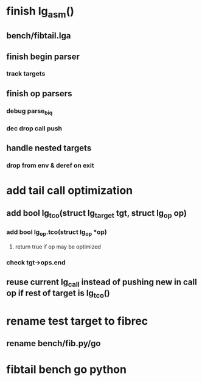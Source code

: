 * finish lg_asm()
** bench/fibtail.lga
** finish begin parser
*** track targets
** finish op parsers
*** debug parse_biq
*** dec drop call push
** handle nested targets
*** drop from env & deref on exit
* add tail call optimization
** add bool lg_tco(struct lg_target *tgt, struct lg_op* op)
*** add bool lg_op.tco(struct lg_op *op)
**** return true if op may be optimized
*** check tgt->ops.end
** reuse current lg_call instead of pushing new in call op if rest of target is lg_tco()
* rename test target to fibrec
** rename bench/fib.py/go
* fibtail bench go python

